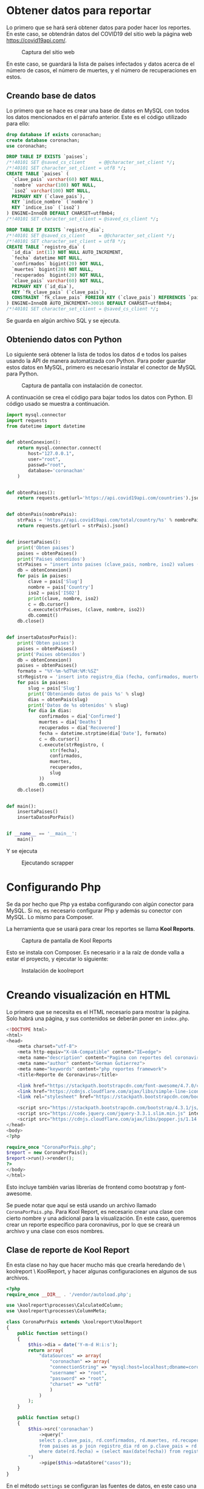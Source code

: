 * Obtener datos para reportar

Lo primero que se hará será obtener datos para poder hacer los reportes.  En este caso, se obtendrán datos del COVID19 del sitio web la página web https://covid19api.com/.

#+DOWNLOADED: file:///home/sggutier/Bildoj/Screenshot_20200510_165009.png @ 2020-05-10 16:50:53
#+attr_org: :width 500
#+attr_html: :width 80%
#+CAPTION: Captura del sitio web
[[file:Obtener_datos_para_reportar/2020-05-10_16-50-53_Screenshot_20200510_165009.png]]

En este caso, se guardará la lista de países infectados y datos acerca de el número de casos, el número de muertes, y el número de recuperaciones en estos.

** Creando base de datos

Lo primero que se hace es crear una base de datos en MySQL con todos los datos mencionados en el párrafo anterior.  Este es el código utilizado para ello:
#+begin_src sql
drop database if exists coronachan;
create database coronachan;
use coronachan;

DROP TABLE IF EXISTS `paises`;
/*!40101 SET @saved_cs_client     = @@character_set_client */;
/*!40101 SET character_set_client = utf8 */;
CREATE TABLE `paises` (
  `clave_pais` varchar(60) NOT NULL,
  `nombre` varchar(100) NOT NULL,
  `iso2` varchar(100) NOT NULL,
  PRIMARY KEY (`clave_pais`),
  KEY `indice_nombre` (`nombre`)
  KEY `indice_iso` (`iso2`)
) ENGINE=InnoDB DEFAULT CHARSET=utf8mb4;
/*!40101 SET character_set_client = @saved_cs_client */;

DROP TABLE IF EXISTS `registro_dia`;
/*!40101 SET @saved_cs_client     = @@character_set_client */;
/*!40101 SET character_set_client = utf8 */;
CREATE TABLE `registro_dia` (
  `id_dia` int(11) NOT NULL AUTO_INCREMENT,
  `fecha` datetime NOT NULL,
  `confirmados` bigint(20) NOT NULL,
  `muertes` bigint(20) NOT NULL,
  `recuperados` bigint(20) NOT NULL,
  `clave_pais` varchar(60) NOT NULL,
  PRIMARY KEY (`id_dia`),
  KEY `fk_clave_pais` (`clave_pais`),
  CONSTRAINT `fk_clave_pais` FOREIGN KEY (`clave_pais`) REFERENCES `paises` (`clave_pais`)
) ENGINE=InnoDB AUTO_INCREMENT=30016 DEFAULT CHARSET=utf8mb4;
/*!40101 SET character_set_client = @saved_cs_client */;
#+end_src

Se guarda en algún archivo SQL y se ejecuta.

#+DOWNLOADED: file:///home/sggutier/Bildoj/Screenshot_20200510_165736.png @ 2020-05-10 17:05:22
#+attr_org: :width 500
#+attr_html: :width 60%
#+CAPTION: 
[[file:Obtener_datos_para_reportar/2020-05-10_17-05-22_Screenshot_20200510_165736.png]]


** Obteniendo datos con Python

Lo siguiente será obtener la lista de todos los datos d e todos los países usando la API de manera automatizada con Python.
Para poder guardar estos datos en MySQL, primero es necesario instalar el conector de MySQL para Python.

#+DOWNLOADED: file:///home/sggutier/Bildoj/Screenshot_20200510_165428.png @ 2020-05-10 17:13:46
#+attr_org: :width 500
#+attr_html: :width 70%
#+CAPTION: Captura de pantalla con instalación de conector.
[[file:Obtener_datos_para_reportar/2020-05-10_17-13-46_Screenshot_20200510_165428.png]]

A continuación se crea el código para bajar todos los datos con Python.  El código usado se muestra a continuación.
#+begin_src python
import mysql.connector
import requests
from datetime import datetime


def obtenConexion():
    return mysql.connector.connect(
        host="127.0.0.1",
        user="root",
        passwd="root",
        database='coronachan'
    )


def obtenPaises():
    return requests.get(url='https://api.covid19api.com/countries').json()


def obtenPais(nombrePais):
    strPais = 'https://api.covid19api.com/total/country/%s' % nombrePais
    return requests.get(url = strPais).json()


def insertaPaises():
    print('Obten paises')
    paises = obtenPaises()
    print('Paises obtenidos')
    strPaises = "insert into paises (clave_pais, nombre, iso2) values (%s, %s, %s)"
    db = obtenConexion()
    for pais in paises:
        clave = pais['Slug']
        nombre = pais['Country']
        iso2 = pais['ISO2']
        print(clave, nombre, iso2)
        c = db.cursor()
        c.execute(strPaises, (clave, nombre, iso2))
        db.commit()
    db.close()


def insertaDatosPorPais():
    print('Obten paises')
    paises = obtenPaises()
    print('Paises obtenidos')
    db = obtenConexion()
    paises = obtenPaises()
    formato = "%Y-%m-%dT%H:%M:%SZ"
    strRegistro = 'insert into registro_dia (fecha, confirmados, muertes, recuperados, clave_pais) values (%s, %s, %s, %s, %s)'
    for pais in paises:
        slug = pais['Slug']
        print('Obteniendo datos de pais %s' % slug)
        dias = obtenPais(slug)
        print('Datos de %s obtenidos' % slug)
        for dia in dias:
            confirmados = dia['Confirmed']
            muertes = dia['Deaths']
            recuperados = dia['Recovered']
            fecha = datetime.strptime(dia['Date'], formato)
            c = db.cursor()
            c.execute(strRegistro, (
                str(fecha),
                confirmados,
                muertes,
                recuperados,
                slug
            ))
            db.commit()
    db.close()


def main():
    insertaPaises()
    insertaDatosPorPais()


if __name__ == '__main__':
    main()
#+end_src

Y se ejecuta

#+DOWNLOADED: file:///home/sggutier/Bildoj/Screenshot_20200510_170254.png @ 2020-05-10 17:15:55
#+attr_org: :width 500
#+attr_html: :width 60%
#+CAPTION: Ejecutando scrapper
[[file:Obtener_datos_para_reportar/2020-05-10_17-15-55_Screenshot_20200510_170254.png]]

* Configurando Php

Se da por hecho que Php ya estaba configurando con algún conector para MySQL.  Si no, es necesario configurar Php y además su conector con MySQL.
Lo mismo para Composer.

La herramienta que se usará para crear los reportes se llama *Kool Reports*.

#+DOWNLOADED: file:///home/sggutier/Bildoj/Screenshot_20200510_172227.png @ 2020-05-10 17:23:06
#+attr_org: :width 500
#+attr_html: :width 80%
#+CAPTION: Captura de pantalla de Kool Reports
[[file:Configurando_Php/2020-05-10_17-23-06_Screenshot_20200510_172227.png]]

Esto se instala con Composer.  Es necesario ir a la raíz de donde valla a estar el proyecto, y ejecutar lo siguiente:
#+DOWNLOADED: file:///home/sggutier/Bildoj/Screenshot_20200510_172352.png @ 2020-05-10 17:24:10
#+attr_org: :width 500
#+attr_html: :width 80%
#+CAPTION: Instalación de koolreport
[[file:Configurando_Php/2020-05-10_17-24-10_Screenshot_20200510_172352.png]]

* Creando visualización en HTML

Lo primero que se necesita es el HTML necesario para mostrar la página.  Solo habrá una página, y sus contenidos se deberán poner en ~index.php~.
#+begin_src php
<!DOCTYPE html>
<html>
<head>
    <meta charset="utf-8">
    <meta http-equiv="X-UA-Compatible" content="IE=edge">
    <meta name="description" content="Pagina con reportes del coronavirus :v">
    <meta name="author" content="German Gutierrez">
    <meta name="keywords" content="php reportes framework">
    <title>Reporte de Coronavirus</title>

    <link href="https://stackpath.bootstrapcdn.com/font-awesome/4.7.0/css/font-awesome.min.css" rel="stylesheet" integrity="sha384-wvfXpqpZZVQGK6TAh5PVlGOfQNHSoD2xbE+QkPxCAFlNEevoEH3Sl0sibVcOQVnN" crossorigin="anonymous">
    <link href="https://cdnjs.cloudflare.com/ajax/libs/simple-line-icons/2.4.1/css/simple-line-icons.min.css" rel="stylesheet">
    <link rel="stylesheet" href="https://stackpath.bootstrapcdn.com/bootstrap/4.3.1/css/bootstrap.min.css" integrity="sha384-ggOyR0iXCbMQv3Xipma34MD+dH/1fQ784/j6cY/iJTQUOhcWr7x9JvoRxT2MZw1T" crossorigin="anonymous">

    <script src="https://stackpath.bootstrapcdn.com/bootstrap/4.3.1/js/bootstrap.min.js" integrity="sha384-JjSmVgyd0p3pXB1rRibZUAYoIIy6OrQ6VrjIEaFf/nJGzIxFDsf4x0xIM+B07jRM" crossorigin="anonymous"></script>
    <script src="https://code.jquery.com/jquery-3.3.1.slim.min.js" integrity="sha384-q8i/X+965DzO0rT7abK41JStQIAqVgRVzpbzo5smXKp4YfRvH+8abtTE1Pi6jizo" crossorigin="anonymous"></script>
    <script src="https://cdnjs.cloudflare.com/ajax/libs/popper.js/1.14.7/umd/popper.min.js" integrity="sha384-UO2eT0CpHqdSJQ6hJty5KVphtPhzWj9WO1clHTMGa3JDZwrnQq4sF86dIHNDz0W1" crossorigin="anonymous"></script>
</head>
<body>
<?php

require_once "CoronaPorPais.php";
$report = new CoronaPorPais();
$report->run()->render();
?>
</body>
</html>
#+end_src

Esto incluye también varias librerías de frontend como bootstrap y font-awesome.  

Se puede notar que aquí se está usando un archivo llamado ~CoronaPorPais.php~.  Para Kool Report, es necesario crear una clase con cierto nombre y
una adicional para la visualización.  En este caso, queremos crear un reporte específico para coronavirus, por lo que se creará un archivo
y una clase con esos nombres.

** Clase de reporte de Kool Report

En esta clase no hay que hacer mucho más que crearla heredando de \ koolreport \ KoolReport, y hacer algunas configuraciones en algunos
de sus archivos.
#+begin_src php
<?php
require_once __DIR__ . '/vendor/autoload.php';

use \koolreport\processes\CalculatedColumn;
use \koolreport\processes\ColumnMeta;

class CoronaPorPais extends \koolreport\KoolReport
{
    public function settings()
    {
        $this->dia = date('Y-m-d H:i:s');
        return array(
            "dataSources" => array(
                "coronachan" => array(
                "connectionString" => "mysql:host=localhost;dbname=coronachan",
                "username" => "root",
                "password" => "root",
                "charset" => "utf8"
                )
            )
        );
    }

    public function setup()
    {
        $this->src('coronachan')
            ->query("
            select p.clave_pais, rd.confirmados, rd.muertes, rd.recuperados, p.iso2, p.nombre
            from paises as p join registro_dia rd on p.clave_pais = rd.clave_pais
            where date(rd.fecha) = (select max(date(fecha)) from registro_dia where date(fecha) < date('{$this->dia}'));
        ")
            ->pipe($this->dataStore("casos"));
    }
}
#+end_src

En el método ~settings~ se configuran las fuentes de datos, en este caso una conexión de MySQL.  En ~setup~ se configuran cada una de las fuentes
especificadas en settings.

** Creación de vista de HTML

El siguiente paso es añadir la visualización de la página web.
#+begin_src php
<?php
use \koolreport\widgets\koolphp\Table;
use \koolreport\widgets\google\GeoChart;
?>
<div class='report-content'>
    <div class="text-center">
        <h1>Reporte de COVID-19</h1>
        <p class="lead">Casos confirmados, muertes, y recuperados país</p>
    </div>

    <div class="row">
        <div class="col-lg-4">
    <?php
    GeoChart::create(array(
        "dataStore"=>$this->dataStore("casos"),
        "columns"=>array(
            "iso2"=>array(
                "label"=>"País"
            ),
            "confirmados"=>array(
                "label"=>"Casos Confirmados",
                "type"=>"number",
                "prefix"=>""
            ),
        ),
        "width"=>"100%",
        "options"=>array(
            "showTooltip"=> true,
            "showInfoWindow"=> true,
            "colorAxis" => ["colors"=> ['white', 'yellow']]
        )
    ));
    ?>
            <p class="lead">Confirmados</p>
        </div>

        <div class="col-lg-4">
            <?php
            GeoChart::create(array(
                "dataStore"=>$this->dataStore("casos"),
                "columns"=>array(
                    "iso2"=>array(
                        "label"=>"País"
                    ),
                    "muertes"=>array(
                        "label"=>"Muertes",
                        "type"=>"number",
                        "prefix"=>""
                    ),
                ),
                "width"=>"100%",
                "options"=>array(
                    "showTooltip"=> true,
                    "showInfoWindow"=> true,
                    "colorAxis" => ["colors"=> ['white', 'red']]
                )
            ));
            ?>
            <p class="lead">Muertes</p>
        </div>

        <div class="col-lg-4">
            <?php
            GeoChart::create(array(
                "dataStore"=>$this->dataStore("casos"),
                "columns"=>array(
                    "iso2"=>array(
                        "label"=>"País"
                    ),
                    "recuperados"=>array(
                        "label"=>"Recuperados",
                        "type"=>"number",
                        "prefix"=>""
                    ),
                ),
                "width"=>"100%",
                "options"=>array(
                    "showTooltip"=> true,
                    "showInfoWindow"=> true,
                    "colorAxis" => ["colors"=> ['white', 'green']]
                )
            ));
            ?>
            <p class="lead">Recuperados</p>
        </div>
    </div>

    <?php
    Table::create(array(
        "dataStore"=>$this->dataStore("casos")->sort(array("confirmados"=>"desc")),
        "columns"=>array(
            "nombre"=>array(
                "label"=>"País"
            ),
            "confirmados"=>array(
                "label"=>"Casos confirmados",
                "type"=>"number",
                "prefix"=>"",
            ),
            "muertes"=>array(
                "label"=>"Muertes",
                "type"=>"number",
                "prefix"=>"",
            ),
            "recuperados"=>array(
                "label"=>"Recuperados",
                "type"=>"number",
                "prefix"=>"",
            )
        ),
        "paging"=>array(
            "pageSize"=>10,
        ),
        "cssClass"=>array(
            "table"=>"table table-bordered table-striped"
        )
    ));
    ?>
</div>
#+end_src

En general esto se hace como una página web común y corriente, excepto por las partes donde se pueden crear tablas, mapas, y otras cosas.  Los
mapas pueden ser creados con ~GeoChart::Create~ y las tablas con ~Table::create~.  En ambos casos, es necesario configurar el origen de los datos
con la llave ~dataStore~.  Esta fuente de datos debe coincidir con las especificadas en el ~setup~ de la clase (en nuestro caso, se configuró al final con un pipe).

Con todo esto, ya debería ser posible ver la página web.

#+DOWNLOADED: file://home/sggutier/Bildoj/Screenshot_2020-05-10%20Reporte%20de%20Coronavirus.png @ 2020-05-10 19:36:45
#+attr_org: :width 500
#+attr_html: :width 100%
#+CAPTION: Captura de pantalla del sitio web
[[file:Creando_visualizacion_en_HTML/visualizacion.png]]

